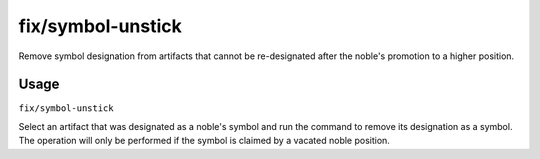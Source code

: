 fix/symbol-unstick
==================

.. dfhack-tool::
    :summary: Unstick noble symbols that cannot be re-designated.
    :tags: fort bugfix items

Remove symbol designation from artifacts that cannot be re-designated
after the noble's promotion to a higher position.

Usage
-----

``fix/symbol-unstick``

Select an artifact that was designated as a noble's symbol and run the
command to remove its designation as a symbol. The operation will only
be performed if the symbol is claimed by a vacated noble position.

